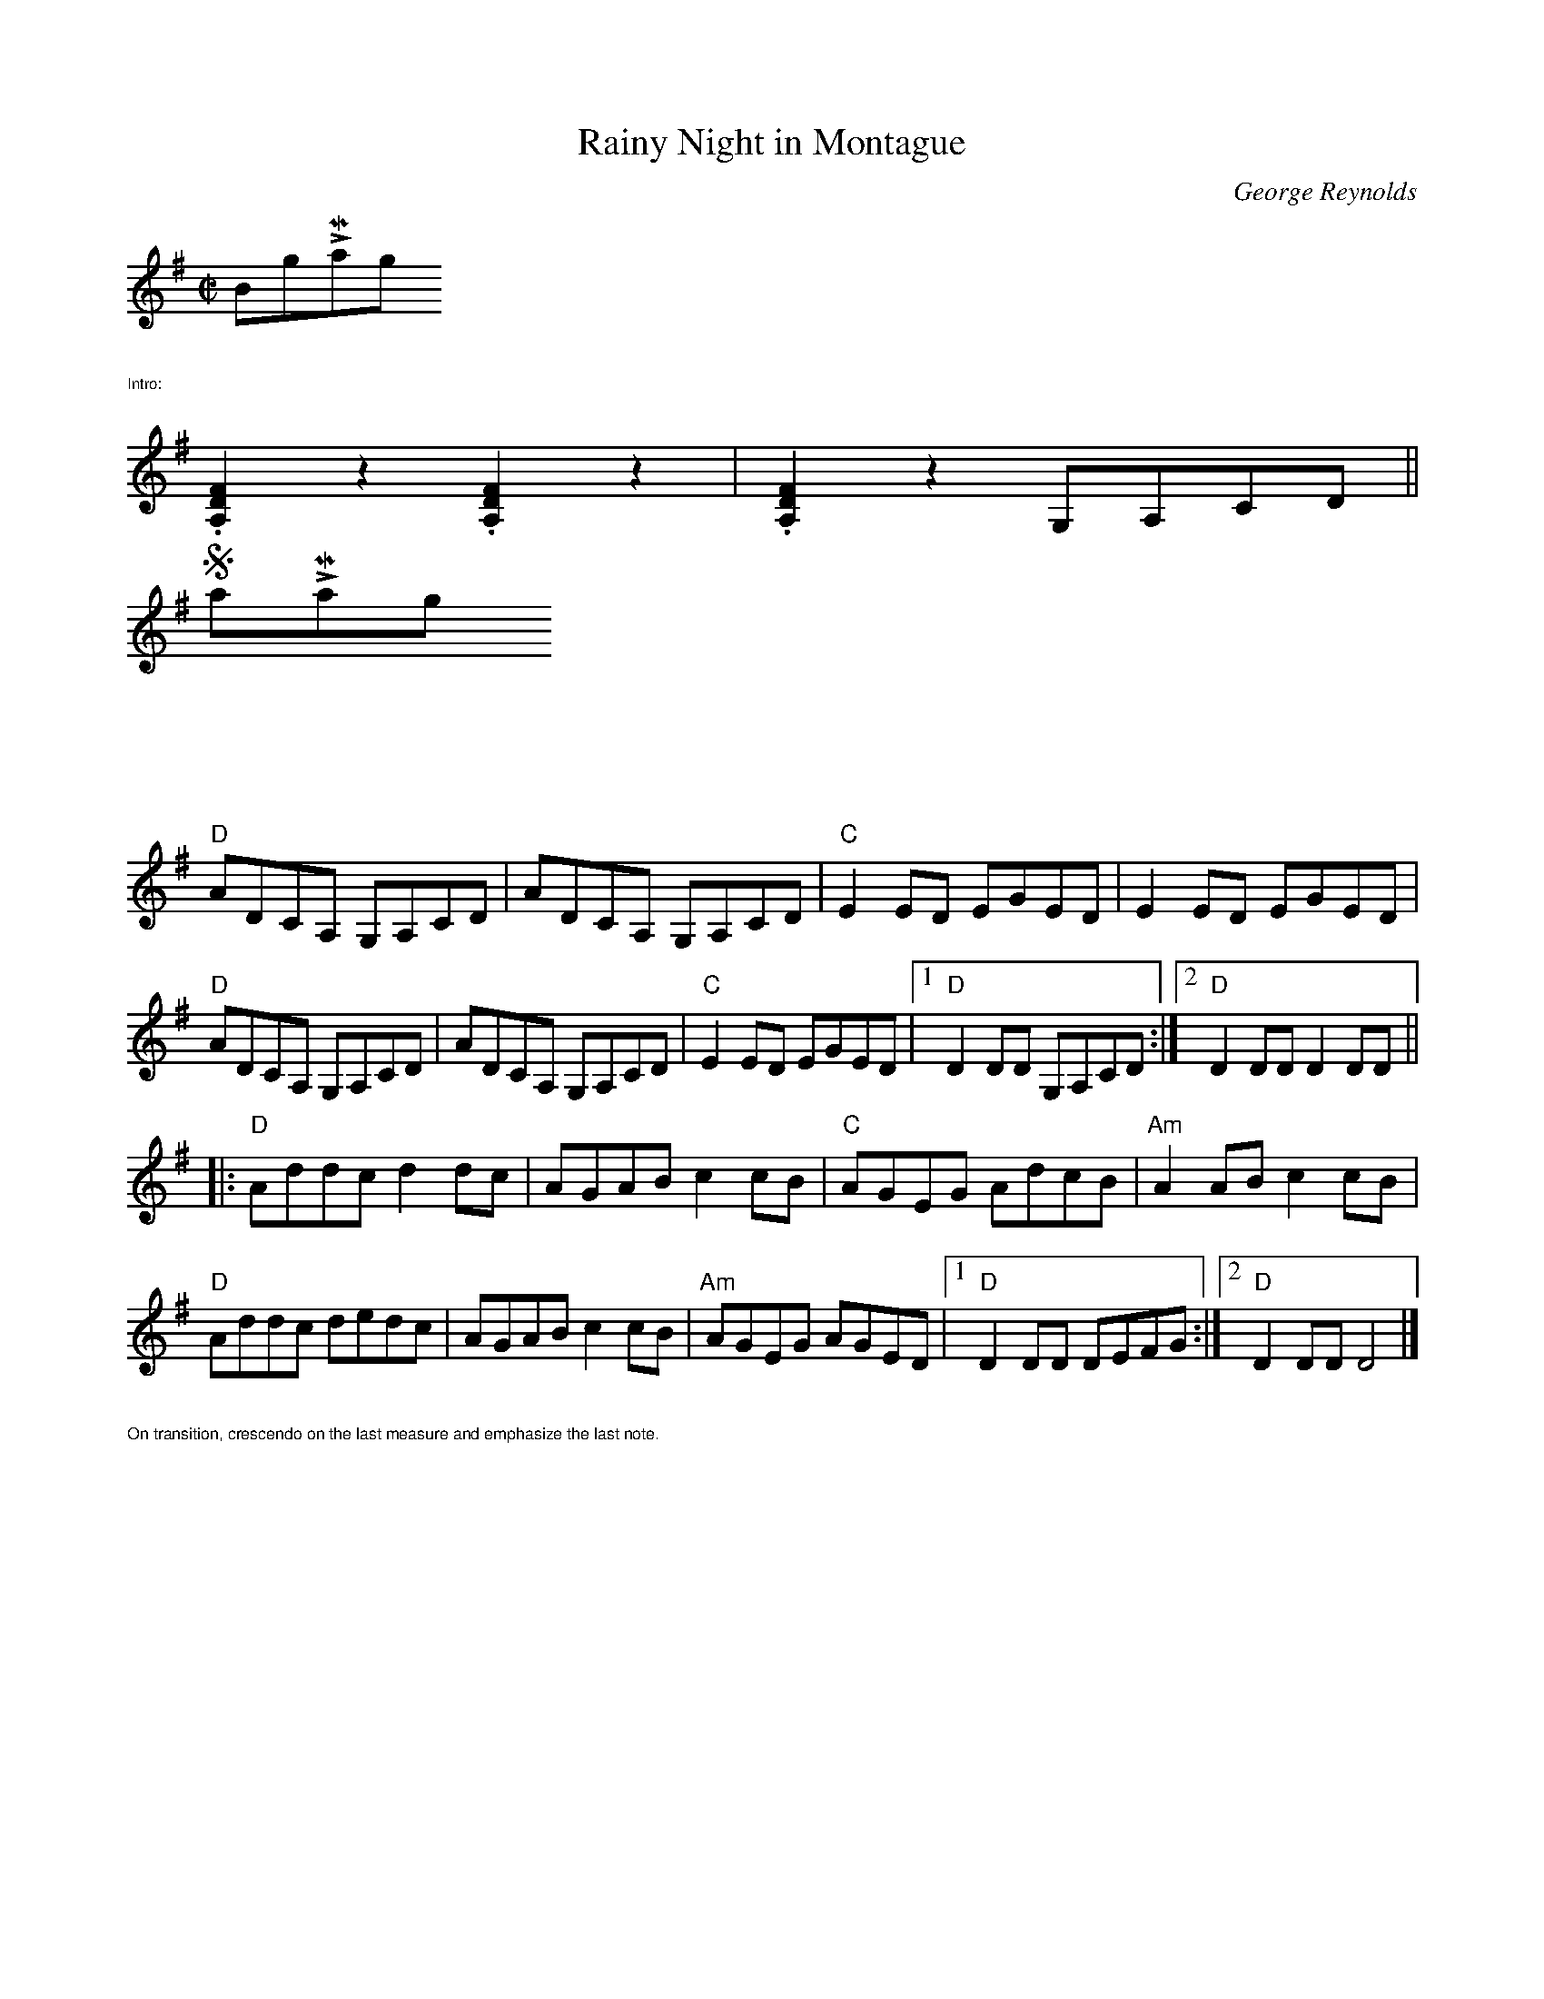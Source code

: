 X:1
T: Rainy Night in Montague
C: George Reynolds
M: C|
L: 1/8
R: reel
K:Dmix
$BigLMargin
%%text $1Intro:
%%scale .8
%%stretchstaff no
.[D2F2A,2]z2.[D2F2A,2]z2|.[D2F2A,2]z2 G,A,CD||
%%stretchstaff yes
$SmallLMargin
%%vskip 2cm
"D"ADCA, G,A,CD|ADCA, G,A,CD|"C"E2 ED EGED|E2 ED EGED|
"D"ADCA, G,A,CD|ADCA, G,A,CD|"C"E2 ED EGED|1"D"D2 DD G,A,CD :|\
	[2 "D"D2 DD D2 DD ||
|:"D"Addc d2 dc|AGAB c2 cB| "C"AGEG AdcB|"Am"A2 AB c2cB|
"D"Addc dedc|AGAB c2 cB|"Am"AGEG AGED|1"D"D2 DD DEFG:|\
	[2 "D"D2 DD D4|]
%%text $1On transition, crescendo on the last measure and emphasize the last note.
